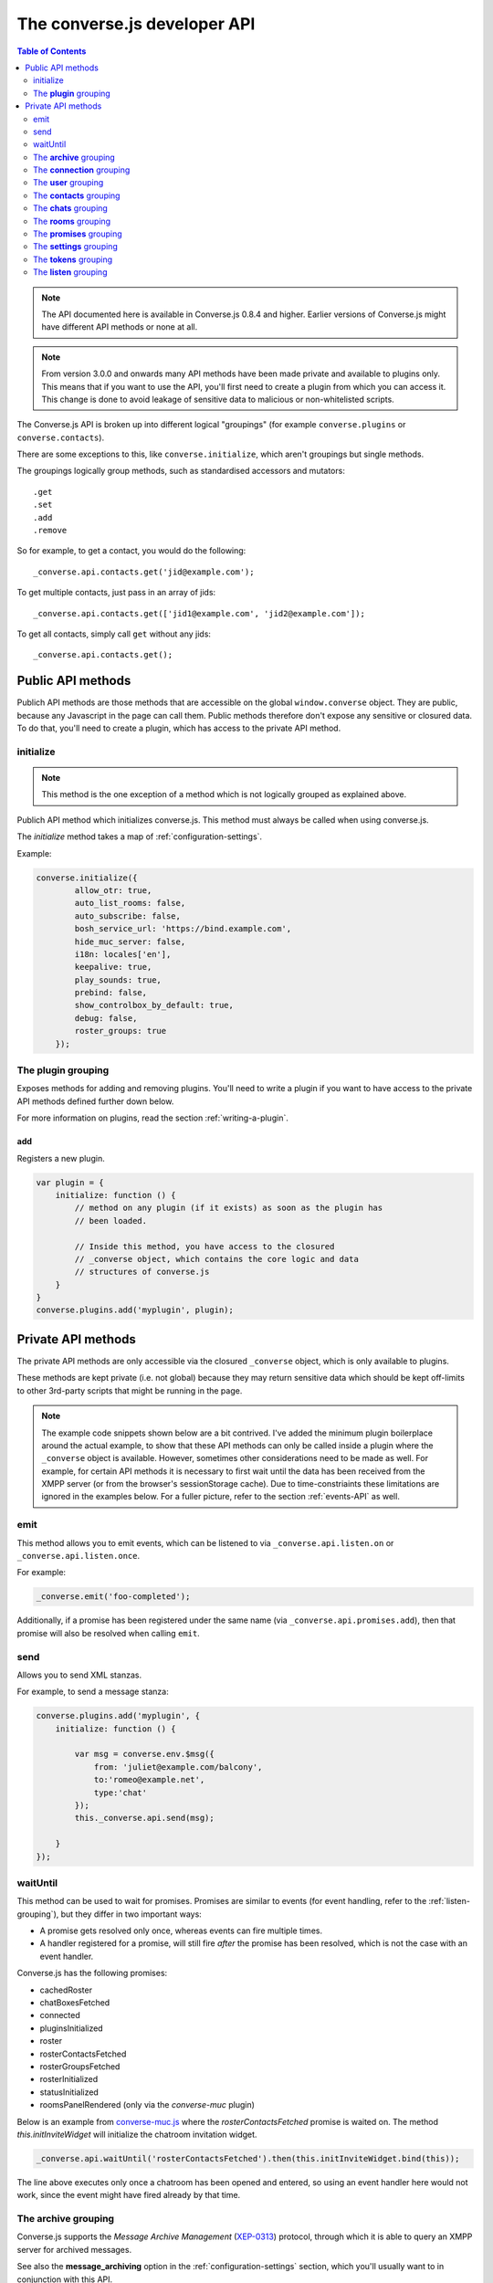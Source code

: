 .. raw:: html

    <div id="banner"><a href="https://github.com/jcbrand/converse.js/blob/master/docs/source/theming.rst">Edit me on GitHub</a></div>

=============================
The converse.js developer API
=============================

.. contents:: Table of Contents
   :depth: 2
   :local:

.. note:: The API documented here is available in Converse.js 0.8.4 and higher.
        Earlier versions of Converse.js might have different API methods or none at all.

.. note:: From version 3.0.0 and onwards many API methods have been made
        private and available to plugins only. This means that if you want to
        use the API, you'll first need to create a plugin from which you can
        access it. This change is done to avoid leakage of sensitive data to
        malicious or non-whitelisted scripts.

The Converse.js API is broken up into different logical "groupings" (for
example ``converse.plugins`` or ``converse.contacts``).

There are some exceptions to this, like ``converse.initialize``, which aren't
groupings but single methods.

The groupings logically group methods, such as standardised accessors and
mutators::

    .get
    .set
    .add
    .remove

So for example, to get a contact, you would do the following::

    _converse.api.contacts.get('jid@example.com');

To get multiple contacts, just pass in an array of jids::

    _converse.api.contacts.get(['jid1@example.com', 'jid2@example.com']);

To get all contacts, simply call ``get`` without any jids::

    _converse.api.contacts.get();


Public API methods
==================

Publich API methods are those methods that are accessible on the global
``window.converse`` object. They are public, because any Javascript in the page
can call them. Public methods therefore don't expose any sensitive or closured
data. To do that, you'll need to create a plugin, which has access to the
private API method.

.. _`initialize`:

initialize
----------

.. note:: This method is the one exception of a method which is not logically grouped as explained above.

Publich API method which initializes converse.js.
This method must always be called when using converse.js.

The `initialize` method takes a map of :ref:`configuration-settings`.

Example:

.. code-block:: javascript

    converse.initialize({
            allow_otr: true,
            auto_list_rooms: false,
            auto_subscribe: false,
            bosh_service_url: 'https://bind.example.com',
            hide_muc_server: false,
            i18n: locales['en'],
            keepalive: true,
            play_sounds: true,
            prebind: false,
            show_controlbox_by_default: true,
            debug: false,
            roster_groups: true
        });


The **plugin** grouping
------------------------

Exposes methods for adding and removing plugins. You'll need to write a plugin
if you want to have access to the private API methods defined further down below.

For more information on plugins, read the section :ref:`writing-a-plugin`.

add
~~~

Registers a new plugin.

.. code-block:: javascript

    var plugin = {
        initialize: function () {
            // method on any plugin (if it exists) as soon as the plugin has
            // been loaded.

            // Inside this method, you have access to the closured
            // _converse object, which contains the core logic and data
            // structures of converse.js
        }
    }
    converse.plugins.add('myplugin', plugin);


Private API methods
===================

The private API methods are only accessible via the closured ``_converse``
object, which is only available to plugins.

These methods are kept private (i.e. not global) because they may return
sensitive data which should be kept off-limits to other 3rd-party scripts
that might be running in the page.

.. note:: The example code snippets shown below are a bit contrived. I've added
    the minimum plugin boilerplace around the actual example, to show that
    these API methods can only be called inside a plugin where the
    ``_converse`` object is available. However, sometimes other considerations
    need to be made as well. For example, for certain API methods it is
    necessary to first wait until the data has been received from the XMPP
    server (or from the browser's sessionStorage cache). Due to
    time-constriaints these limitations are ignored in the examples below. For
    a fuller picture, refer to the section :ref:`events-API` as well.

emit
----

This method allows you to emit events, which can be listened to via
``_converse.api.listen.on`` or ``_converse.api.listen.once``.

For example:

.. code-block:: javascript

    _converse.emit('foo-completed');

Additionally, if a promise has been registered under the same name
(via ``_converse.api.promises.add``), then that promise will also be resolved
when calling ``emit``.

send
----

Allows you to send XML stanzas.

For example, to send a message stanza:

.. code-block:: javascript

    converse.plugins.add('myplugin', {
        initialize: function () {

            var msg = converse.env.$msg({
                from: 'juliet@example.com/balcony',
                to:'romeo@example.net',
                type:'chat'
            });
            this._converse.api.send(msg);

        }
    });

.. _`waituntil-grouping`:

waitUntil
---------

This method can be used to wait for promises. Promises are similar to events
(for event handling, refer to the :ref:`listen-grouping`), but they differ in
two important ways:

* A promise gets resolved only once, whereas events can fire multiple times.
* A handler registered for a promise, will still fire *after* the promise has
  been resolved, which is not the case with an event handler.

Converse.js has the following promises:

* cachedRoster
* chatBoxesFetched
* connected
* pluginsInitialized
* roster
* rosterContactsFetched
* rosterGroupsFetched
* rosterInitialized
* statusInitialized
* roomsPanelRendered (only via the `converse-muc` plugin)

Below is an example from `converse-muc.js <https://github.com/jcbrand/converse.js/blob/master/src/converse-muc.js>`_
where the `rosterContactsFetched` promise is waited on. The method
`this.initInviteWidget` will initialize the chatroom invitation widget.

.. code-block:: javascript

    _converse.api.waitUntil('rosterContactsFetched').then(this.initInviteWidget.bind(this));

The line above executes only once a chatroom has been opened and entered, so
using an event handler here would not work, since the event might have fired
already by that time.


The **archive** grouping
------------------------

Converse.js supports the *Message Archive Management*
(`XEP-0313 <https://xmpp.org/extensions/xep-0313.html>`_) protocol,
through which it is able to query an XMPP server for archived messages.

See also the **message_archiving** option in the :ref:`configuration-settings` section, which you'll usually
want to  in conjunction with this API.

query
~~~~~

The ``query`` method is used to query for archived messages.

It accepts the following optional parameters:

* **options** an object containing the query parameters. Valid query parameters
  are ``with``, ``start``, ``end``, ``first``, ``last``, ``after``, ``before``, ``index`` and ``count``.
* **callback** is the callback method that will be called when all the messages
  have been received.
* **errback** is the callback method to be called when an error is returned by
  the XMPP server, for example when it doesn't support message archiving.

Examples
^^^^^^^^

**Requesting all archived messages**

The simplest query that can be made is to simply not pass in any parameters.
Such a query will return all archived messages for the current user.

Generally, you'll however always want to pass in a callback method, to receive
the returned messages.

.. code-block:: javascript

    converse.plugins.add('myplugin', {
        initialize: function () {

            var errback = function (iq) {
                // The query was not successful, perhaps inform the user?
                // The IQ stanza returned by the XMPP server is passed in, so that you
                // may inspect it and determine what the problem was.
            }
            var callback = function (messages) {
                // Do something with the messages, like showing them in your webpage.
            }
            this._converse.api.archive.query(callback, errback))

        }
    });


**Waiting until server support has been determined**

The query method will only work if converse.js has been able to determine that
the server supports MAM queries, otherwise the following error will be raised:

- *This server does not support XEP-0313, Message Archive Management*

The very first time converse.js loads in a browser tab, if you call the query
API too quickly, the above error might appear because service discovery has not
yet been completed.

To work solve this problem, you can first listen for the ``serviceDiscovered`` event,
through which you can be informed once support for MAM has been determined.

For example:

.. code-block:: javascript

    converse.plugins.add('myplugin', {
        initialize: function () {

            var _converse = this._converse;
            _converse.api.listen.on('serviceDiscovered', function (feature) {
                if (feature.get('var') === converse.env.Strophe.NS.MAM) {
                    _converse.api.archive.query()
                }
            });

    converse.listen.on('serviceDiscovered', function (feature) {
        if (feature.get('var') === converse.env.Strophe.NS.MAM) {
            converse.archive.query()
        }
    });

**Requesting all archived messages for a particular contact or room**

To query for messages sent between the current user and another user or room,
the query options need to contain the the JID (Jabber ID) of the user or
room under the  ``with`` key.

.. code-block:: javascript


    converse.plugins.add('myplugin', {
        initialize: function () {

            // For a particular user
            this._converse.api.archive.query({'with': 'john@doe.net'}, callback, errback);)

            // For a particular room
            this._converse.api.archive.query({'with': 'discuss@conference.doglovers.net'}, callback, errback);)

        }
    });


**Requesting all archived messages before or after a certain date**

The ``start`` and ``end`` parameters are used to query for messages
within a certain timeframe. The passed in date values may either be ISO8601
formatted date strings, or Javascript Date objects.

.. code-block:: javascript

    converse.plugins.add('myplugin', {
        initialize: function () {

            var options = {
                'with': 'john@doe.net',
                'start': '2010-06-07T00:00:00Z',
                'end': '2010-07-07T13:23:54Z'
            };
            this._converse.api.archive.query(options, callback, errback);

        }
    });


**Limiting the amount of messages returned**

The amount of returned messages may be limited with the ``max`` parameter.
By default, the messages are returned from oldest to newest.

.. code-block:: javascript

    converse.plugins.add('myplugin', {
        initialize: function () {

            // Return maximum 10 archived messages
            this._converse.api.archive.query({'with': 'john@doe.net', 'max':10}, callback, errback);

        }
    });

**Paging forwards through a set of archived messages**

When limiting the amount of messages returned per query, you might want to
repeatedly make a further query to fetch the next batch of messages.

To simplify this usecase for you, the callback method receives not only an array
with the returned archived messages, but also a special RSM (*Result Set
Management*) object which contains the query parameters you passed in, as well
as two utility methods ``next``, and ``previous``.

When you call one of these utility methods on the returned RSM object, and then
pass the result into a new query, you'll receive the next or previous batch of
archived messages. Please note, when calling these methods, pass in an integer
to limit your results.

.. code-block:: javascript

    converse.plugins.add('myplugin', {
        initialize: function () {

            var _converse = this._converse;
            var callback = function (messages, rsm) {
                // Do something with the messages, like showing them in your webpage.
                // ...
                // You can now use the returned "rsm" object, to fetch the next batch of messages:
                _converse.api.archive.query(rsm.next(10), callback, errback))

            }
            _converse.api.archive.query({'with': 'john@doe.net', 'max':10}, callback, errback);

        }
    });

**Paging backwards through a set of archived messages**

To page backwards through the archive, you need to know the UID of the message
which you'd like to page backwards from and then pass that as value for the
``before`` parameter. If you simply want to page backwards from the most recent
message, pass in the ``before`` parameter with an empty string value ``''``.

.. code-block:: javascript

    converse.plugins.add('myplugin', {
        initialize: function () {

            var _converse = this._converse;
            _converse.api.archive.query({'before': '', 'max':5}, function (message, rsm) {
                // Do something with the messages, like showing them in your webpage.
                // ...
                // You can now use the returned "rsm" object, to fetch the previous batch of messages:
                rsm.previous(5); // Call previous method, to update the object's parameters,
                                // passing in a limit value of 5.
                // Now we query again, to get the previous batch.
                _converse.api.archive.query(rsm, callback, errback);
            }

        }
    });

The **connection** grouping
---------------------------

This grouping collects API functions related to the XMPP connection.

connected
~~~~~~~~~

A boolean attribute (i.e. not a callable) which is set to `true` or `false` depending
on whether there is an established connection.

disconnect
~~~~~~~~~~

Terminates the connection.


The **user** grouping
---------------------

This grouping collects API functions related to the current logged in user.

jid
~~~

Return's the current user's full JID (Jabber ID).

.. code-block:: javascript

    converse.plugins.add('myplugin', {
        initialize: function () {

            alert(this._converse.api.user.jid());

        }
    });

login
~~~~~

Logs the user in. This method can accept a map with the credentials, like this:

.. code-block:: javascript

    converse.plugins.add('myplugin', {
        initialize: function () {

            this._converse.api.user.login({
                'jid': 'dummy@example.com',
                'password': 'secret'
            });

        }
    });

or it can be called without any parameters, in which case converse.js will try
to log the user in by calling the `prebind_url` or `credentials_url` depending
on whether prebinding is used or not.

logout
~~~~~~

Log the user out of the current XMPP session.

.. code-block:: javascript

    converse.plugins.add('myplugin', {
        initialize: function () {

            this._converse.api.user.logout();

        }
    });


The **status** sub-grouping
~~~~~~~~~~~~~~~~~~~~~~~~~~~

Set and get the user's chat status, also called their *availability*.

get
^^^

Return the current user's availability status:

.. code-block:: javascript

    converse.plugins.add('myplugin', {
        initialize: function () {

            alert(this._converse.api.user.status.get()); // For example "dnd"

        }
    });

set
^^^

The user's status can be set to one of the following values:

* **away**
* **dnd**
* **offline**
* **online**
* **unavailable**
* **xa**

For example:

.. code-block:: javascript

    converse.plugins.add('myplugin', {
        initialize: function () {

            this._converse.api.user.status.set('dnd');

        }
    });

Because the user's availability is often set together with a custom status
message, this method also allows you to pass in a status message as a
second parameter:

.. code-block:: javascript

    converse.plugins.add('myplugin', {
        initialize: function () {

            this._converse.api.user.status.set('dnd', 'In a meeting');

        }
    });

The **message** sub-grouping
^^^^^^^^^^^^^^^^^^^^^^^^^^^^

The ``user.status.message`` sub-grouping exposes methods for setting and
retrieving the user's custom status message.

.. code-block:: javascript

    converse.plugins.add('myplugin', {
        initialize: function () {
            this._converse.api.user.status.message.set('In a meeting');
            // Returns "In a meeting"
            return this._converse.api.user.status.message.get();
        }
    });


The **contacts** grouping
-------------------------

get
~~~

This method is used to retrieve roster contacts.

To get a single roster contact, call the method with the contact's JID (Jabber ID):

.. code-block:: javascript

    converse.plugins.add('myplugin', {
        initialize: function () {

            var _converse = this._converse;
            _converse.api.listen.on('rosterContactsFetched', function () {
                var contact = _converse.api.contacts.get('buddy@example.com')
            });

        }
    });

To get multiple contacts, pass in an array of JIDs:

.. code-block:: javascript

    converse.plugins.add('myplugin', {
        initialize: function () {

            var _converse = this._converse;
            _converse.api.listen.on('rosterContactsFetched', function () {
                var contacts = _converse.api.contacts.get(
                    ['buddy1@example.com', 'buddy2@example.com']
                )
            });

        }
    });

To return all contacts, simply call ``get`` without any parameters:

.. code-block:: javascript

    converse.plugins.add('myplugin', {
        initialize: function () {

            var _converse = this._converse;
            _converse.api.listen.on('rosterContactsFetched', function () {
                var contacts = _converse.api.contacts.get();
            });

        }
    });


The returned roster contact objects have these attributes:

+----------------+-----------------------------------------------------------------------------------------------------------------+
| Attribute      |                                                                                                                 |
+================+=================================================================================================================+
| ask            | If ask === 'subscribe', then we have asked this person to be our chat buddy.                                    |
+----------------+-----------------------------------------------------------------------------------------------------------------+
| fullname       | The person's full name.                                                                                         |
+----------------+-----------------------------------------------------------------------------------------------------------------+
| jid            | The person's Jabber/XMPP username.                                                                              |
+----------------+-----------------------------------------------------------------------------------------------------------------+
| requesting     | If true, then this person is asking to be our chat buddy.                                                       |
+----------------+-----------------------------------------------------------------------------------------------------------------+
| subscription   | The subscription state between the current user and this chat buddy. Can be `none`, `to`, `from` or `both`.     |
+----------------+-----------------------------------------------------------------------------------------------------------------+
| id             | A unique id, same as the jid.                                                                                   |
+----------------+-----------------------------------------------------------------------------------------------------------------+
| chat_status    | The person's chat status. Can be `online`, `offline`, `busy`, `xa` (extended away) or `away`.                   |
+----------------+-----------------------------------------------------------------------------------------------------------------+
| user_id        | The user id part of the JID (the part before the `@`).                                                          |
+----------------+-----------------------------------------------------------------------------------------------------------------+
| resources      | The known resources for this chat buddy. Each resource denotes a separate and connected chat client.            |
+----------------+-----------------------------------------------------------------------------------------------------------------+
| groups         | The roster groups in which this chat buddy was placed.                                                          |
+----------------+-----------------------------------------------------------------------------------------------------------------+
| status         | Their human readable custom status message.                                                                     |
+----------------+-----------------------------------------------------------------------------------------------------------------+
| image_type     | The image's file type.                                                                                          |
+----------------+-----------------------------------------------------------------------------------------------------------------+
| image          | The Base64 encoded image data.                                                                                  |
+----------------+-----------------------------------------------------------------------------------------------------------------+
| url            | The buddy's website URL, as specified in their VCard data.                                                      |
+----------------+-----------------------------------------------------------------------------------------------------------------+
| vcard_updated  | When last the buddy's VCard was updated.                                                                        |
+----------------+-----------------------------------------------------------------------------------------------------------------+

add
~~~

Add a contact.

Provide the JID of the contact you want to add:

.. code-block:: javascript

    _converse.api.contacts.add('buddy@example.com')

You may also provide the fullname. If not present, we use the jid as fullname:

.. code-block:: javascript

    _converse.api.contacts.add('buddy@example.com', 'Buddy')

The **chats** grouping
----------------------

Note, for MUC chat rooms, you need to use the "rooms" grouping instead.

get
~~~

Returns an object representing a chat box.

To return a single chat box, provide the JID of the contact you're chatting
with in that chat box:

.. code-block:: javascript

    _converse.api.chats.get('buddy@example.com')

To return an array of chat boxes, provide an array of JIDs:

.. code-block:: javascript

    _converse.api.chats.get(['buddy1@example.com', 'buddy2@example.com'])

To return all open chat boxes, call the method without any JIDs::

    _converse.api.chats.get()

open
~~~~

Opens a chat box and returns a Backbone.View object representing a chat box.

To open a single chat box, provide the JID of the contact:

.. code-block:: javascript

    converse.plugins.add('myplugin', {
        initialize: function () {
            this._converse.api.chats.open('buddy@example.com')
        }
    });

To return an array of chat boxes, provide an array of JIDs:

.. code-block:: javascript

    converse.plugins.add('myplugin', {
        initialize: function () {
            this._converse.api.chats.open(['buddy1@example.com', 'buddy2@example.com'])
        }
    });


*The returned chat box object contains the following methods:*

+-------------------+------------------------------------------+
| Method            | Description                              |
+===================+==========================================+
| close             | Close the chat box.                      |
+-------------------+------------------------------------------+
| focus             | Focuses the chat box textarea            |
+-------------------+------------------------------------------+
| model.endOTR      | End an OTR (Off-the-record) session.     |
+-------------------+------------------------------------------+
| model.get         | Get an attribute (i.e. accessor).        |
+-------------------+------------------------------------------+
| model.initiateOTR | Start an OTR (off-the-record) session.   |
+-------------------+------------------------------------------+
| model.maximize    | Minimize the chat box.                   |
+-------------------+------------------------------------------+
| model.minimize    | Maximize the chat box.                   |
+-------------------+------------------------------------------+
| model.set         | Set an attribute (i.e. mutator).         |
+-------------------+------------------------------------------+
| show              | Opens/shows the chat box.                |
+-------------------+------------------------------------------+

*The get and set methods can be used to retrieve and change the following attributes:*

+-------------+-----------------------------------------------------+
| Attribute   | Description                                         |
+=============+=====================================================+
| height      | The height of the chat box.                         |
+-------------+-----------------------------------------------------+
| url         | The URL of the chat box heading.                    |
+-------------+-----------------------------------------------------+

The **rooms** grouping
----------------------

get
~~~

Returns an object representing a multi user chat box (room).
It takes 3 parameters:

* the room JID (if not specified, all rooms will be returned).
* a map (object) containing any extra room attributes For example, if you want
  to specify the nickname, use ``{'nick': 'bloodninja'}``. Previously (before
  version 1.0.7, the second parameter only accepted the nickname (as a string
  value). This is currently still accepted, but then you can't pass in any
  other room attributes. If the nickname is not specified then the node part of
  the user's JID will be used.
* a boolean, indicating whether the room should be created if not found (default: `false`)

.. code-block:: javascript

    converse.plugins.add('myplugin', {
        initialize: function () {
            var nick = 'dread-pirate-roberts';
            var create_if_not_found = true;
            this._converse.api.rooms.open(
                'group@muc.example.com',
                {'nick': nick},
                create_if_not_found
            )
        }
    });


open
~~~~

Opens a multi user chat box and returns an object representing it.
Similar to the ``chats.get`` API.

It takes 2 parameters:

* The room JID or JIDs (if not specified, all currently open rooms will be returned).
* A map (object) containing any extra room attributes. For example, if you want
  to specify the nickname, use ``{'nick': 'bloodninja'}``.

To open a single multi user chat box, provide the JID of the room:

.. code-block:: javascript

    converse.plugins.add('myplugin', {
        initialize: function () {

            this._converse.api.rooms.open('group@muc.example.com')

        }
    });

To return an array of rooms, provide an array of room JIDs:

.. code-block:: javascript

    converse.plugins.add('myplugin', {
        initialize: function () {

            this._converse.api.rooms.open(['group1@muc.example.com', 'group2@muc.example.com'])

        }
    });

To setup a custom nickname when joining the room, provide the optional nick argument:

.. code-block:: javascript

    converse.plugins.add('myplugin', {
        initialize: function () {

            this._converse.api.rooms.open('group@muc.example.com', {'nick': 'mycustomnick'})

        }
    });

Room attributes that may be passed in:

* *nick*: The nickname to be used
* *auto_configure*: A boolean, indicating whether the room should be configured
  automatically or not. If set to ``true``, then it makes sense to pass in
  configuration settings.
* *roomconfig*: A map of configuration settings to be used when the room gets
  configured automatically. Currently it doesn't make sense to specify
  ``roomconfig`` values if ``auto_configure`` is set to ``false``.
  For a list of configuration values that can be passed in, refer to these values
  in the `XEP-0045 MUC specification <http://xmpp.org/extensions/xep-0045.html#registrar-formtype-owner>`_.
  The values should be named without the ``muc#roomconfig_`` prefix.
* *maximize*: A boolean, indicating whether minimized rooms should also be
  maximized, when opened. Set to ``false`` by default.

For example, opening a room with a specific default configuration:

.. code-block:: javascript

    converse.plugins.add('myplugin', {
        initialize: function () {

            this._converse.api.rooms.open(
                'myroom@conference.example.org',
                { 'nick': 'coolguy69',
                  'auto_configure': true,
                  'roomconfig': {
                      'changesubject': false,
                      'membersonly': true,
                      'persistentroom': true,
                      'publicroom': true,
                      'roomdesc': 'Comfy room for hanging out',
                      'whois': 'anyone'
                  }
                },
                true
            );

        }
    });


.. note:: `multi-list` configuration values are not yet supported.

close
~~~~~

Lets you close open chat rooms. You can call this method without any arguments
to close all open chat rooms, or you can specify a single JID or an array of
JIDs.

.. _`promises-grouping`:

The **promises** grouping
-------------------------

Converse.js and its plugins emit various events which you can listen to via the 
:refs:`listen-grouping`.

These events can also be turned into promises, and by default some already
are.

The core events, which are also promises are:

* cachedRoster
* chatBoxesFetched
* connected
* pluginsInitialized
* roster
* rosterContactsFetched
* rosterGroupsFetched
* rosterInitialized
* statusInitialized

The various plugins might also provide promises, and they do this by using the
``promises.add`` api method.

add(promises)
~~~~~~~~~~~~~

By calling ``promises.add``, a new promise is made available for other code or
plugins to depend on via the ``_converse.api.waitUntil`` method.

This method accepts either a string or list of strings which specify the
promise(s) to be added.

For example:

.. code-block:: javascript

    converse.plugins.add('myplugin', {
        initialize: function () {
            this._converse.api.promises.add('foo-completed');
        }
    });

Generally, it's the responsibility of the plugin which adds the promise to
also resolve it.

This is done by calling ``_converse.api.emit``, which not only resolve the
promise, but also emit an event with the same name (which can be listened to
via ``_converse.api.listen``).

For example:

.. code-block:: javascript

    _converse.api.emit('foo-completed');


The **settings** grouping
-------------------------

This grouping allows access to the configuration settings of converse.js.

.. _`settings-update`:

update(settings)
~~~~~~~~~~~~~~~~

Allows new configuration settings to be specified, or new default values for
existing configuration settings to be specified.

For example:

.. code-block:: javascript

    converse.plugins.add('myplugin', {
        initialize: function () {
            this._converse.api.settings.update({
                'enable_foo': true
            });
        }
    });

The user can then override the default value of the configuration setting when
calling `converse.initialize`.

For example:

.. code-block:: javascript

    converse.initialize({
        'enable_foo': false
    });


get(key)
~~~~~~~~

Returns the value of a configuration settings. For example:

.. code-block:: javascript

    converse.plugins.add('myplugin', {
        initialize: function () {

            // default value would be false;
            alert(this._converse.api.settings.get("play_sounds"));

        }
    });

set(key, value) or set(object)
~~~~~~~~~~~~~~~~~~~~~~~~~~~~~~

Set one or many configuration settings. For example:

.. code-block:: javascript

    converse.plugins.add('myplugin', {
        initialize: function () {

            this._converse.api.settings.set("play_sounds", true);

        }
    });

or :

.. code-block:: javascript

    converse.plugins.add('myplugin', {
        initialize: function () {

            this._converse.api.settings.set({
                "play_sounds", true,
                "hide_offline_users" true
            });

        }
    });

Note, this is not an alternative to calling ``converse.initialize``, which still needs
to be called. Generally, you'd use this method after converse.js is already
running and you want to change the configuration on-the-fly.

The **tokens** grouping
-----------------------

get
~~~

Returns a token, either the RID or SID token depending on what's asked for.

Example:

.. code-block:: javascript

    converse.plugins.add('myplugin', {
        initialize: function () {

            alert(this._converse.api.tokens.get('rid'));

        }
    });


.. _`listen-grouping`:

The **listen** grouping
-----------------------

Converse.js emits events to which you can subscribe from your own Javascript.

Concerning events, the following methods are available under the "listen"
grouping:

* **on(eventName, callback, [context])**:

    Calling the ``on`` method allows you to subscribe to an event.
    Every time the event fires, the callback method specified by ``callback`` will be
    called.

    Parameters:

    * ``eventName`` is the event name as a string.
    * ``callback`` is the callback method to be called when the event is emitted.
    * ``context`` (optional), the value of the `this` parameter for the callback.

    For example:

.. code-block:: javascript

        _converse.api.listen.on('message', function (messageXML) { ... });

* **once(eventName, callback, [context])**:

    Calling the ``once`` method allows you to listen to an event
    exactly once.

    Parameters:

    * ``eventName`` is the event name as a string.
    * ``callback`` is the callback method to be called when the event is emitted.
    * ``context`` (optional), the value of the `this` parameter for the callback.

    For example:

.. code-block:: javascript

        _converse.api.listen.once('message', function (messageXML) { ... });

* **not(eventName, callback)**

    To stop listening to an event, you can use the ``not`` method.

    Parameters:

    * ``eventName`` is the event name as a string.
    * ``callback`` refers to the function that is to be no longer executed.

    For example:

.. code-block:: javascript

        _converse.api.listen.not('message', function (messageXML) { ... });

